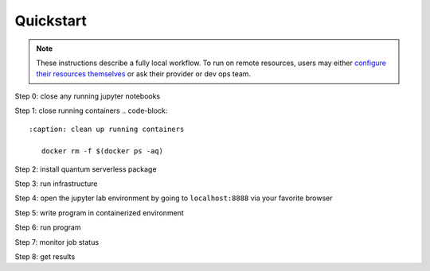 ==========
Quickstart
==========

.. note::
   These instructions describe a fully local workflow. To run on remote
   resources, users may either `configure their resources themselves <https://qiskit-extensions.github.io/quantum-serverless/deployment/cloud.html>`_ or ask
   their provider or dev ops team.

Step 0: close any running jupyter notebooks

Step 1: close running containers
.. code-block::
   :caption: clean up running containers
    
      docker rm -f $(docker ps -aq)

Step 2: install quantum serverless package

.. code-block::
   :caption: pip install

      pip install quantum_serverless==0.1.0


Step 3: run infrastructure

.. code-block::
   :caption: run docker compose from the root of the quantum serverless project

      VERSION=0.1.0 docker-compose --profile full up

Step 4: open the jupyter lab environment by going to ``localhost:8888`` via your favorite browser

Step 5: write program in containerized environment

.. code-block:: python
   :caption: program.py

   from quantum_serverless import distribute_task, get, get_arguments, save_result

   from qiskit import QuantumCircuit
   from qiskit.circuit.random import random_circuit
   from qiskit.primitives import Sampler
   from qiskit.quantum_info import SparsePauliOp

   # 1. Define a distributed function using the `distribute_task` decorator
   @distribute_task()
   def distributed_sample(circuit: QuantumCircuit):
       """Calculates quasi dists as a distributed function."""
       return Sampler().run(circuit).result().quasi_dists[0]


   # 2. Get the program arguments using `get_arguments`
   arguments = get_arguments()
   circuits = arguments.get("circuits", [])

   # 3. Run the distributed function for each circuit in parallel and get execution references
   function_references = [
       distributed_sample(circuit)
       for circuit in circuits
   ]

   # 4. Collect all results using `get`
   collected_results = get(function_references)

   # 5. Save the results using `save_result`
   save_result({
       "quasi_dists": collected_results
   })

Step 6: run program

.. code-block:: python
   :caption: in jupyter notebook

   from quantum_serverless import QuantumServerless, GatewayProvider, Program
   from qiskit.circuit.random import random_circuit

   serverless = QuantumServerless(GatewayProvider(
       username="user", # this username has already been defined in local docker setup and does not need to be changed
       password="password123", # this password has already been defined in local docker setup and does not need to be changed
       host="http://gateway:8000", # address of provider
   ))

   # create program
   program = Program(
       title="Quickstart",
       entrypoint="program.py",
       working_dir="./" # or where your program file is located
   )

   # create inputs to our program
   circuits = []
   for _ in range(3):
       circuit = random_circuit(3, 2)
       circuit.measure_all()
       circuits.append(circuit)

   # run program
   job = serverless.run(
       program=program,
       arguments={
           "circuits": circuits
       }
   )

Step 7: monitor job status

.. code-block:: python
   :caption: in jupyter notebook

   job.status()
   # <JobStatus.SUCCEEDED: 'SUCCEEDED'>

   job.logs()

Step 8: get results

.. code-block:: python
   :caption: in jupyter notebook

   job.result()
   # {"quasi_dists": [
   #  {"0": 0.25, "1": 0.25, "2": 0.2499999999999999, "3": 0.2499999999999999},
   #  {"0": 0.1512273969460124, "1": 0.0400459556274728, "6": 0.1693190975212014, "7": 0.6394075499053132},
   #  {"0": 0.25, "1": 0.25, "4": 0.2499999999999999, "5": 0.2499999999999999}
   # ]}
